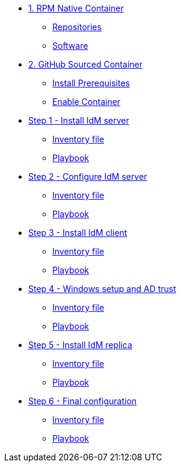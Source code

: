 * xref:module-01.adoc[1. RPM Native Container]
** xref:module-01.adoc#repositories[Repositories]
** xref:module-01.adoc#software[Software]

* xref:module-02.adoc[2. GitHub Sourced Container]
** xref:module-02.adoc#prerequisites[Install Prerequisites]
** xref:module-02.adoc#container[Enable Container]

* xref:step-01.adoc[Step 1 - Install IdM server]
** xref:step-01#inventory[Inventory file]
** xref:step-01.adoc#playbook[Playbook]

* xref:step-02.adoc[Step 2 - Configure IdM server]
** xref:step-02#inventory[Inventory file]
** xref:step-02.adoc#playbook[Playbook]

* xref:step-03.adoc[Step 3 - Install IdM client]
** xref:step-03#inventory[Inventory file]
** xref:step-03.adoc#playbook[Playbook]

* xref:step-04.adoc[Step 4 - Windows setup and AD trust]
** xref:step-04#inventory[Inventory file]
** xref:step-04.adoc#playbook[Playbook]

* xref:step-05.adoc[Step 5 - Install IdM replica]
** xref:step-05#inventory[Inventory file]
** xref:step-05.adoc#playbook[Playbook]

* xref:step-06.adoc[Step 6 - Final configuration]
** xref:step-06#inventory[Inventory file]
** xref:step-06.adoc#playbook[Playbook]